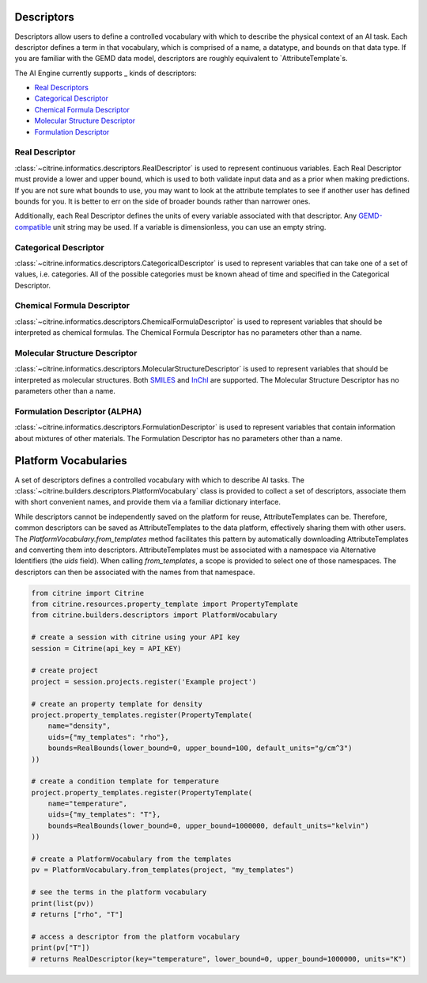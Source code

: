 Descriptors
==========

Descriptors allow users to define a controlled vocabulary with which to describe the physical context of an AI task.
Each descriptor defines a term in that vocabulary, which is comprised of a name, a datatype, and bounds on that data type.
If you are familiar with the GEMD data model, descriptors are roughly equivalent to `AttributeTemplate`s.

The AI Engine currently supports _ kinds of descriptors:

-  `Real Descriptors <#real-descriptor>`__
-  `Categorical Descriptor <#categorical-descriptor>`__
-  `Chemical Formula Descriptor <#chemical-formula-descriptor>`__
-  `Molecular Structure Descriptor <#molecular-structure-descriptor>`__
-  `Formulation Descriptor <#formulation-descriptor>`__

Real Descriptor
-----------------------------------
:class:`~citrine.informatics.descriptors.RealDescriptor` is used to represent continuous variables.
Each Real Descriptor must provide a lower and upper bound, which is used to both validate input data and as a prior when making predictions.
If you are not sure what bounds to use, you may want to look at the attribute templates to see if another user has defined bounds for you.
It is better to err on the side of broader bounds rather than narrower ones.

Additionally, each Real Descriptor defines the units of every variable associated with that descriptor.
Any `GEMD-compatible <https://citrineinformatics.github.io/gemd-python/depth/unit_parsing.html>`__ unit string may be used.
If a variable is dimensionless, you can use an empty string.

Categorical Descriptor
-----------------------------------
:class:`~citrine.informatics.descriptors.CategoricalDescriptor` is used to represent variables that can take one of
a set of values, i.e. categories.
All of the possible categories must be known ahead of time and specified in the Categorical Descriptor.

Chemical Formula Descriptor
-----------------------------------
:class:`~citrine.informatics.descriptors.ChemicalFormulaDescriptor` is used to represent variables that should be
interpreted as chemical formulas.
The Chemical Formula Descriptor has no parameters other than a name.

Molecular Structure Descriptor
-----------------------------------
:class:`~citrine.informatics.descriptors.MolecularStructureDescriptor` is used to represent variables that should be
interpreted as molecular structures.
Both `SMILES <https://en.wikipedia.org/wiki/Simplified_molecular-input_line-entry_system>`__
and `InChI <https://en.wikipedia.org/wiki/International_Chemical_Identifier>`__ are supported.
The Molecular Structure Descriptor has no parameters other than a name.

Formulation Descriptor (ALPHA)
-----------------------------------
:class:`~citrine.informatics.descriptors.FormulationDescriptor` is used to represent variables that contain information
about mixtures of other materials.
The Formulation Descriptor has no parameters other than a name.


Platform Vocabularies
==================================

A set of descriptors defines a controlled vocabulary with which to describe AI tasks.
The :class:`~citrine.builders.descriptors.PlatformVocabulary` class is provided to collect a set of descriptors,
associate them with short convenient names, and provide them via a familiar dictionary interface.

While descriptors cannot be independently saved on the platform for reuse, AttributeTemplates can be.
Therefore, common descriptors can be saved as AttributeTemplates to the data platform, effectively sharing them with
other users.
The `PlatformVocabulary.from_templates` method facilitates this pattern by automatically downloading AttributeTemplates
and converting them into descriptors.
AttributeTemplates must be associated with a namespace via Alternative Identifiers (the `uids` field).
When calling `from_templates`, a scope is provided to select one of those namespaces.
The descriptors can then be associated with the names from that namespace.

.. code:: python

   from citrine import Citrine
   from citrine.resources.property_template import PropertyTemplate
   from citrine.builders.descriptors import PlatformVocabulary

   # create a session with citrine using your API key
   session = Citrine(api_key = API_KEY)

   # create project
   project = session.projects.register('Example project')

   # create an property template for density
   project.property_templates.register(PropertyTemplate(
       name="density",
       uids={"my_templates": "rho"},
       bounds=RealBounds(lower_bound=0, upper_bound=100, default_units="g/cm^3")
   ))

   # create a condition template for temperature
   project.property_templates.register(PropertyTemplate(
       name="temperature",
       uids={"my_templates": "T"},
       bounds=RealBounds(lower_bound=0, upper_bound=1000000, default_units="kelvin")
   ))

   # create a PlatformVocabulary from the templates
   pv = PlatformVocabulary.from_templates(project, "my_templates")

   # see the terms in the platform vocabulary
   print(list(pv))
   # returns ["rho", "T"]

   # access a descriptor from the platform vocabulary
   print(pv["T"])
   # returns RealDescriptor(key="temperature", lower_bound=0, upper_bound=1000000, units="K")
